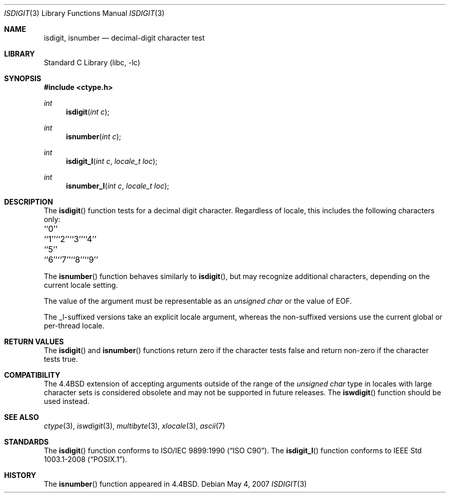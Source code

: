 .\" Copyright (c) 1991, 1993
.\"	The Regents of the University of California.  All rights reserved.
.\"
.\" This code is derived from software contributed to Berkeley by
.\" the American National Standards Committee X3, on Information
.\" Processing Systems.
.\"
.\" Redistribution and use in source and binary forms, with or without
.\" modification, are permitted provided that the following conditions
.\" are met:
.\" 1. Redistributions of source code must retain the above copyright
.\"    notice, this list of conditions and the following disclaimer.
.\" 2. Redistributions in binary form must reproduce the above copyright
.\"    notice, this list of conditions and the following disclaimer in the
.\"    documentation and/or other materials provided with the distribution.
.\" 3. Neither the name of the University nor the names of its contributors
.\"    may be used to endorse or promote products derived from this software
.\"    without specific prior written permission.
.\"
.\" THIS SOFTWARE IS PROVIDED BY THE REGENTS AND CONTRIBUTORS ``AS IS'' AND
.\" ANY EXPRESS OR IMPLIED WARRANTIES, INCLUDING, BUT NOT LIMITED TO, THE
.\" IMPLIED WARRANTIES OF MERCHANTABILITY AND FITNESS FOR A PARTICULAR PURPOSE
.\" ARE DISCLAIMED.  IN NO EVENT SHALL THE REGENTS OR CONTRIBUTORS BE LIABLE
.\" FOR ANY DIRECT, INDIRECT, INCIDENTAL, SPECIAL, EXEMPLARY, OR CONSEQUENTIAL
.\" DAMAGES (INCLUDING, BUT NOT LIMITED TO, PROCUREMENT OF SUBSTITUTE GOODS
.\" OR SERVICES; LOSS OF USE, DATA, OR PROFITS; OR BUSINESS INTERRUPTION)
.\" HOWEVER CAUSED AND ON ANY THEORY OF LIABILITY, WHETHER IN CONTRACT, STRICT
.\" LIABILITY, OR TORT (INCLUDING NEGLIGENCE OR OTHERWISE) ARISING IN ANY WAY
.\" OUT OF THE USE OF THIS SOFTWARE, EVEN IF ADVISED OF THE POSSIBILITY OF
.\" SUCH DAMAGE.
.\"
.\"     @(#)isdigit.3	8.1 (Berkeley) 6/4/93
.\" $FreeBSD$
.\"
.Dd May 4, 2007
.Dt ISDIGIT 3
.Os
.Sh NAME
.Nm isdigit, isnumber
.Nd decimal-digit character test
.Sh LIBRARY
.Lb libc
.Sh SYNOPSIS
.In ctype.h
.Ft int
.Fn isdigit "int c"
.Ft int
.Fn isnumber "int c"
.Ft int
.Fn isdigit_l "int c" "locale_t loc"
.Ft int
.Fn isnumber_l "int c" "locale_t loc"
.Sh DESCRIPTION
The
.Fn isdigit
function tests for a decimal digit character.
Regardless of locale, this includes the following characters only:
.Bl -column \&``0''______ \&``0''______ \&``0''______ \&``0''______ \&``0''______
.It "\&``0''" Ta "``1''" Ta "``2''" Ta "``3''" Ta "``4''"
.It "\&``5''" Ta "``6''" Ta "``7''" Ta "``8''" Ta "``9''"
.El
.Pp
The
.Fn isnumber
function behaves similarly to
.Fn isdigit ,
but may recognize additional characters, depending on the current locale
setting.
.Pp
The value of the argument must be representable as an
.Vt "unsigned char"
or the value of
.Dv EOF .
.Pp
The _l-suffixed versions take an explicit locale argument, whereas the
non-suffixed versions use the current global or per-thread locale.
.Sh RETURN VALUES
The
.Fn isdigit
and
.Fn isnumber
functions return zero if the character tests false and
return non-zero if the character tests true.
.Sh COMPATIBILITY
The
.Bx 4.4
extension of accepting arguments outside of the range of the
.Vt "unsigned char"
type in locales with large character sets is considered obsolete
and may not be supported in future releases.
The
.Fn iswdigit
function should be used instead.
.Sh SEE ALSO
.Xr ctype 3 ,
.Xr iswdigit 3 ,
.Xr multibyte 3 ,
.Xr xlocale 3 ,
.Xr ascii 7
.Sh STANDARDS
The
.Fn isdigit
function conforms to
.St -isoC .
The
.Fn isdigit_l
function conforms to
.St -p1003.1-2008 .
.Sh HISTORY
The
.Fn isnumber
function appeared in
.Bx 4.4 .
